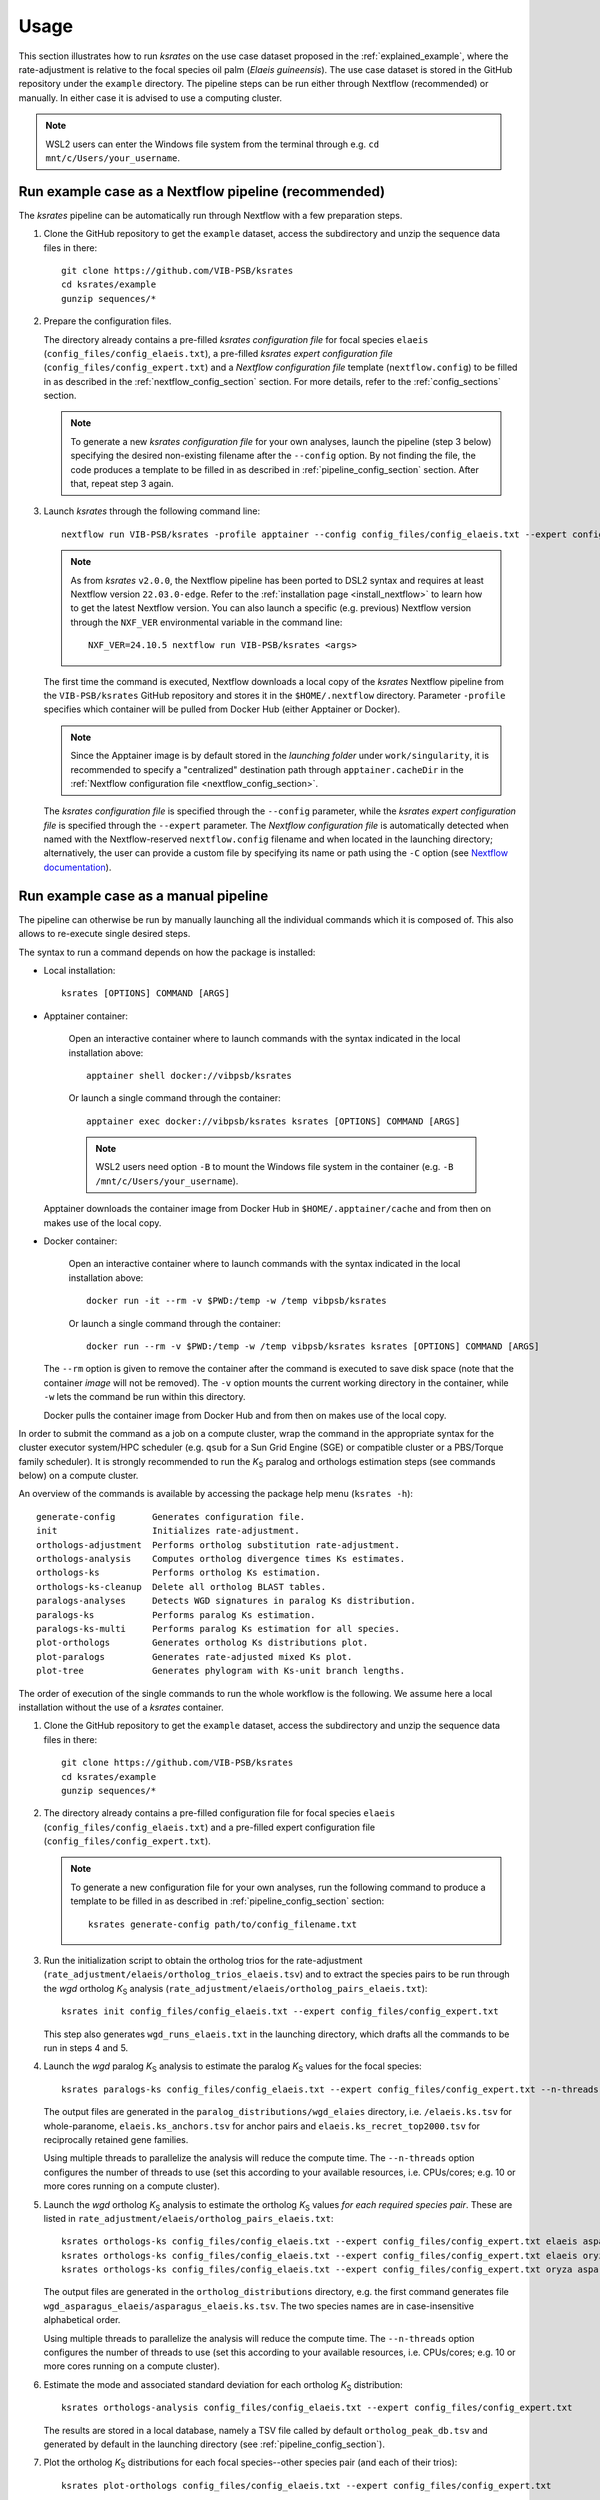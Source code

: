 Usage
*****

This section illustrates how to run *ksrates* on the use case dataset proposed in the :ref:`explained_example`, where the rate-adjustment is relative to the focal species oil palm (*Elaeis guineensis*). The use case dataset is stored in the GitHub repository under the ``example`` directory. The pipeline steps can be run either through Nextflow (recommended) or manually. In either case it is advised to use a computing cluster. 

.. note::
    WSL2 users can enter the Windows file system from the terminal through e.g. ``cd mnt/c/Users/your_username``.


.. _`nextflow_pipeline`:

Run example case as a Nextflow pipeline (recommended)
=====================================================

The *ksrates* pipeline can be automatically run through Nextflow with a few preparation steps.

1.  Clone the GitHub repository to get the ``example`` dataset, access the subdirectory and unzip the sequence data files in there::

        git clone https://github.com/VIB-PSB/ksrates
        cd ksrates/example
        gunzip sequences/*

2.  Prepare the configuration files.

    The directory already contains a pre-filled *ksrates configuration file* for focal species ``elaeis`` (``config_files/config_elaeis.txt``), a pre-filled *ksrates expert configuration file* (``config_files/config_expert.txt``) and a *Nextflow configuration file* template (``nextflow.config``) to be filled in as described in the :ref:`nextflow_config_section` section. For more details, refer to the  :ref:`config_sections` section.

    .. note ::
        To generate a new *ksrates configuration file* for your own analyses, launch the pipeline (step 3 below) specifying the desired non-existing filename after the ``--config`` option. By not finding the file, the code produces a template to be filled in as described in :ref:`pipeline_config_section` section. After that, repeat step 3 again.

3.  Launch *ksrates* through the following command line::

        nextflow run VIB-PSB/ksrates -profile apptainer --config config_files/config_elaeis.txt --expert config_files/config_expert.txt

    .. note::
       As from `ksrates` ``v2.0.0``, the Nextflow pipeline has been ported to DSL2 syntax and requires at least Nextflow version ``22.03.0-edge``. Refer to the :ref:`installation page <install_nextflow>` to learn how to get the latest Nextflow version. You can also launch a specific (e.g. previous) Nextflow version through the ``NXF_VER`` environmental variable in the command line::

            NXF_VER=24.10.5 nextflow run VIB-PSB/ksrates <args>

    The first time the command is executed, Nextflow downloads a local copy of the *ksrates* Nextflow pipeline from the ``VIB-PSB/ksrates`` GitHub repository and stores it in the ``$HOME/.nextflow`` directory.
    Parameter ``-profile`` specifies which container will be pulled from Docker Hub (either Apptainer or Docker).

    .. note::
        Since the Apptainer image is by default stored in the *launching folder* under ``work/singularity``, it is recommended to specify a "centralized" destination path through ``apptainer.cacheDir`` in the :ref:`Nextflow configuration file <nextflow_config_section>`.


    The *ksrates configuration file* is specified through the ``--config`` parameter, while the *ksrates expert configuration file* is specified through the ``--expert`` parameter.
    The *Nextflow configuration file* is automatically detected when named with the Nextflow-reserved ``nextflow.config`` filename and when located in the launching directory; alternatively, the user can provide a custom file by specifying its name or path using the ``-C`` option (see `Nextflow documentation <https://www.nextflow.io/docs/latest/cli.html#hard-configuration-override>`__).


.. _`manual_pipeline`:

Run example case as a manual pipeline
=====================================

The pipeline can otherwise be run by manually launching all the individual commands which it is composed of. This also allows to re-execute single desired steps.

The syntax to run a command depends on how the package is installed:

*   Local installation:: 

        ksrates [OPTIONS] COMMAND [ARGS]

*   Apptainer container:

        Open an interactive container where to launch commands with the syntax indicated in the local installation above::

            apptainer shell docker://vibpsb/ksrates

        Or launch a single command through the container::

            apptainer exec docker://vibpsb/ksrates ksrates [OPTIONS] COMMAND [ARGS]

        .. note::
            WSL2 users need option ``-B`` to mount the Windows file system in the container (e.g. ``-B /mnt/c/Users/your_username``).

    Apptainer downloads the container image from Docker Hub in ``$HOME/.apptainer/cache`` and from then on makes use of the local copy.

*   Docker container:

        Open an interactive container where to launch commands with the syntax indicated in the local installation above::

            docker run -it --rm -v $PWD:/temp -w /temp vibpsb/ksrates

        Or launch a single command through the container::

            docker run --rm -v $PWD:/temp -w /temp vibpsb/ksrates ksrates [OPTIONS] COMMAND [ARGS]

    The ``--rm`` option is given to remove the container after the command is executed to save disk space (note that the container *image* will not be removed). The ``-v`` option mounts the current working directory in the container, while ``-w`` lets the command be run within this directory. 

    Docker pulls the container image from Docker Hub and from then on makes use of the local copy.

In order to submit the command as a job on a compute cluster, wrap the command in the appropriate syntax for the cluster executor system/HPC scheduler (e.g. ``qsub`` for a Sun Grid Engine (SGE) or compatible cluster or a PBS/Torque family scheduler). It is strongly recommended to run the *K*:sub:`S` paralog and orthologs estimation steps (see commands below) on a compute cluster.

An overview of the commands is available by accessing the package help menu (``ksrates -h``)::

    generate-config       Generates configuration file.
    init                  Initializes rate-adjustment.
    orthologs-adjustment  Performs ortholog substitution rate-adjustment.
    orthologs-analysis    Computes ortholog divergence times Ks estimates.
    orthologs-ks          Performs ortholog Ks estimation.
    orthologs-ks-cleanup  Delete all ortholog BLAST tables.
    paralogs-analyses     Detects WGD signatures in paralog Ks distribution.
    paralogs-ks           Performs paralog Ks estimation.
    paralogs-ks-multi     Performs paralog Ks estimation for all species.
    plot-orthologs        Generates ortholog Ks distributions plot.
    plot-paralogs         Generates rate-adjusted mixed Ks plot.
    plot-tree             Generates phylogram with Ks-unit branch lengths.

The order of execution of the single commands to run the whole workflow is the following. We assume here a local installation without the use of a *ksrates* container.

1.  Clone the GitHub repository to get the ``example`` dataset, access the subdirectory and unzip the sequence data files in there::

        git clone https://github.com/VIB-PSB/ksrates
        cd ksrates/example
        gunzip sequences/*

2.  The directory already contains a pre-filled configuration file for focal species ``elaeis`` (``config_files/config_elaeis.txt``) and a pre-filled expert configuration file (``config_files/config_expert.txt``).

    .. note ::
        To generate a new configuration file for your own analyses, run the following command to produce a template to be filled in as described in :ref:`pipeline_config_section` section::

            ksrates generate-config path/to/config_filename.txt

3.  Run the initialization script to obtain the ortholog trios for the rate-adjustment (``rate_adjustment/elaeis/ortholog_trios_elaeis.tsv``) and to extract the species pairs to be run through the *wgd* ortholog *K*:sub:`S` analysis (``rate_adjustment/elaeis/ortholog_pairs_elaeis.txt``)::

        ksrates init config_files/config_elaeis.txt --expert config_files/config_expert.txt

    This step also generates ``wgd_runs_elaeis.txt`` in the launching directory, which drafts all the commands to be run in steps 4 and 5. 

4.  Launch the *wgd* paralog *K*:sub:`S` analysis to estimate the paralog *K*:sub:`S` values for the focal species::

        ksrates paralogs-ks config_files/config_elaeis.txt --expert config_files/config_expert.txt --n-threads 4

    The output files are generated in the ``paralog_distributions/wgd_elaies`` directory, i.e. ``/elaeis.ks.tsv`` for whole-paranome, ``elaeis.ks_anchors.tsv`` for anchor pairs and ``elaeis.ks_recret_top2000.tsv`` for reciprocally retained gene families.

    Using multiple threads to parallelize the analysis will reduce the compute time. The ``--n-threads`` option configures the number of threads to use (set this according to your available resources, i.e. CPUs/cores; e.g. 10 or more cores running on a compute cluster).

5.  Launch the *wgd* ortholog *K*:sub:`S` analysis to estimate the ortholog *K*:sub:`S` values *for each required species pair*. These are listed in ``rate_adjustment/elaeis/ortholog_pairs_elaeis.txt``::

        ksrates orthologs-ks config_files/config_elaeis.txt --expert config_files/config_expert.txt elaeis asparagus --n-threads 4
        ksrates orthologs-ks config_files/config_elaeis.txt --expert config_files/config_expert.txt elaeis oryza --n-threads 4
        ksrates orthologs-ks config_files/config_elaeis.txt --expert config_files/config_expert.txt oryza asparagus --n-threads 4

    The output files are generated in the ``ortholog_distributions`` directory, e.g. the first command generates file ``wgd_asparagus_elaeis/asparagus_elaeis.ks.tsv``. The two species names are in case-insensitive alphabetical order.

    Using multiple threads to parallelize the analysis will reduce the compute time. The ``--n-threads`` option configures the number of threads to use (set this according to your available resources, i.e. CPUs/cores; e.g. 10 or more cores running on a compute cluster).

6.  Estimate the mode and associated standard deviation for each ortholog *K*:sub:`S` distribution::
    
        ksrates orthologs-analysis config_files/config_elaeis.txt --expert config_files/config_expert.txt

    The results are stored in a local database, namely a TSV file called by default ``ortholog_peak_db.tsv`` and generated by default in the launching directory (see :ref:`pipeline_config_section`).

7.  Plot the ortholog *K*:sub:`S` distributions for each focal species--other species pair (and each of their trios)::
    
        ksrates plot-orthologs config_files/config_elaeis.txt --expert config_files/config_expert.txt

    The command generates a PDF file for each species pair with the three ortholog *K*:sub:`S` distributions obtained from each of the species trios the species pair is involved in. Note that if multiple trios/outgroups exist, the file is a multi-page PDF showing one trio per page. The two species names are in case-insensitive alphabetical order. In this example case there is only the *E. guineensis*--*O. sativa* species pair, thus the correspondent PDF file generated is ``rate_adjustment/elaeis/orthologs_elaeis_oryza.pdf``.
     
8.  Perform the rate-adjustment. **Pre-requisite**: all *wgd* paralog and ortholog *K*:sub:`S` analyses (steps 4 and 5) and ortholog *K*:sub:`S` distribution mode estimates (step 6) must be completed. ::
    
        ksrates orthologs-adjustment config_files/config_elaeis.txt --expert config_files/config_expert.txt

    The branch-specific *K*:sub:`S` contributions and the rate-adjusted ortholog *K*:sub:`S` mode estimates are collected in ``rate_adjustment/elaeis/adjustment_table_elaeis.tsv``.

9.  Plot the adjusted mixed paralog--ortholog *K*:sub:`S` distribution plot (``rate_adjustment/elaeis/mixed_elaeis_adjusted.pdf``)::

        ksrates plot-paralogs config_files/config_elaeis.txt --expert config_files/config_expert.txt
    
10. Plot the phylogram based on the input phylogenetic tree with branch lengths equal to the *K*:sub:`S` distances estimated from the ortholog *K*:sub:`S` distirbutions (``rate_adjustment/elaeis/tree_elaeis_distances.pdf``)::
    
        ksrates plot-tree config_files/config_elaeis.txt --expert config_files/config_expert.txt

11. Plot the adjusted mixed paralog--ortholog *K*:sub:`S` distribution with inferred WGD components::
    
        ksrates paralogs-analyses config_files/config_elaeis.txt --expert config_files/config_expert.txt
    
    The methods used for detecting WGD signatures depend on the paralog analysis settings in the *ksrates* configuration files. For more details please refer to section :ref:`paralogs_analyses`.


Finally, the two following commands are not strictly part of the workflow:

12. Remove all BLAST ``.tsv`` files generated by ``orthologs-ks`` in order to free disk space::

        ksrates orthologs-ks-cleanup path/to/ortholog_distributions --expert config_files/config_expert.txt

    The command only acts within the provided path to the ``ortholog_distributions`` directory, for example removing ``wgd_asparagus_elaeis/asparagus_elaeis.blast.tsv`` and all the other analogous files.

13. Run the paralog *K*:sub:`S` analysis for *all* species provided in the Newick tree, and not only for the focal species::

        ksrates paralogs-ks-multi config_files/config_elaeis.txt --expert config_files/config_expert.txt --n-threads 4
    
    For example it will generate ``paralog_distributions/wgd_asparagus`` and ``paralog_distributions/wgd_oryza`` with all related paralog output files.

Practical considerations
========================

When dealing with large input phylogenies it is useful to know that *ksrates* can be used iteratively, by starting with a small dataset and subsequently adding additional species to finetune the phylogenetic positioning of any hypothesized WGDs.
For such iterative analyses the pipeline can reuse data from previous runs, and will only perform additional calculations on the extended dataset where needed.

When *ksrates* is run, the ortholog *K*:sub:`S` values for each species pair in the input phylogenetic tree and the associated ortholog *K*:sub:`S` modes are stored in a local database.
When the *ksrates* pipeline is subsequently rerun with additional species included in the input phylogeny, *ksrates* will skip the ortholog *K*:sub:`S` calculations for any species pair for which an ortholog *K*:sub:`S` mode has already been stored. The database consists of two tabular files (``ortholog_peak_db.tsv`` and ``ortholog_ks_list_db.tsv``, see :ref:`other_output` for more details) generated/accessed by default in the working directory. A custom path location can be otherwise specified in the :ref:`pipeline_config_section`.

In case a user doesn't want to reuse an existing ortholog *K*:sub:`S` mode of a particular species pair and wants instead to re-estimate it from the same input data but using e.g. a different number of bootstrap iterations or KDE bandwidth, the line concerning the mode has to be manually deleted from the ``ortholog_peak_db.tsv`` database file. The successive *ksrates* pipeline will re-estimate the mode according to the new parameters by starting from the previously computed ortholog *K*:sub:`S` estimates for the species pair concerned, thereby skipping the onerous ortholog *K*:sub:`S` estimation step.
